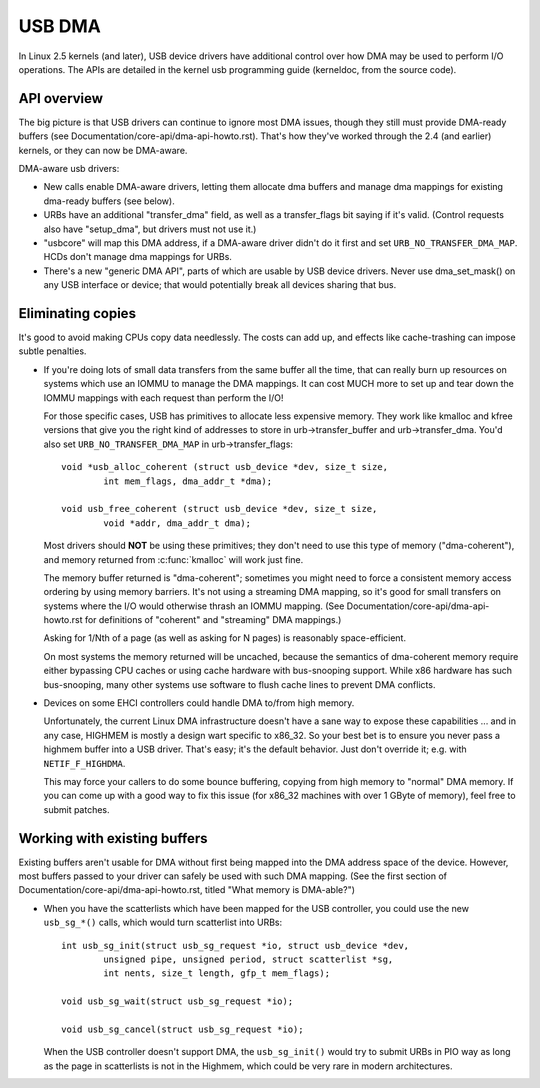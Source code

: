USB DMA
~~~~~~~

In Linux 2.5 kernels (and later), USB device drivers have additional control
over how DMA may be used to perform I/O operations.  The APIs are detailed
in the kernel usb programming guide (kerneldoc, from the source code).

API overview
============

The big picture is that USB drivers can continue to ignore most DMA issues,
though they still must provide DMA-ready buffers (see
Documentation/core-api/dma-api-howto.rst).  That's how they've worked through
the 2.4 (and earlier) kernels, or they can now be DMA-aware.

DMA-aware usb drivers:

- New calls enable DMA-aware drivers, letting them allocate dma buffers and
  manage dma mappings for existing dma-ready buffers (see below).

- URBs have an additional "transfer_dma" field, as well as a transfer_flags
  bit saying if it's valid.  (Control requests also have "setup_dma", but
  drivers must not use it.)

- "usbcore" will map this DMA address, if a DMA-aware driver didn't do
  it first and set ``URB_NO_TRANSFER_DMA_MAP``.  HCDs
  don't manage dma mappings for URBs.

- There's a new "generic DMA API", parts of which are usable by USB device
  drivers.  Never use dma_set_mask() on any USB interface or device; that
  would potentially break all devices sharing that bus.

Eliminating copies
==================

It's good to avoid making CPUs copy data needlessly.  The costs can add up,
and effects like cache-trashing can impose subtle penalties.

- If you're doing lots of small data transfers from the same buffer all
  the time, that can really burn up resources on systems which use an
  IOMMU to manage the DMA mappings.  It can cost MUCH more to set up and
  tear down the IOMMU mappings with each request than perform the I/O!

  For those specific cases, USB has primitives to allocate less expensive
  memory.  They work like kmalloc and kfree versions that give you the right
  kind of addresses to store in urb->transfer_buffer and urb->transfer_dma.
  You'd also set ``URB_NO_TRANSFER_DMA_MAP`` in urb->transfer_flags::

	void *usb_alloc_coherent (struct usb_device *dev, size_t size,
		int mem_flags, dma_addr_t *dma);

	void usb_free_coherent (struct usb_device *dev, size_t size,
		void *addr, dma_addr_t dma);

  Most drivers should **NOT** be using these primitives; they don't need
  to use this type of memory ("dma-coherent"), and memory returned from
  :c:func:`kmalloc` will work just fine.

  The memory buffer returned is "dma-coherent"; sometimes you might need to
  force a consistent memory access ordering by using memory barriers.  It's
  not using a streaming DMA mapping, so it's good for small transfers on
  systems where the I/O would otherwise thrash an IOMMU mapping.  (See
  Documentation/core-api/dma-api-howto.rst for definitions of "coherent" and
  "streaming" DMA mappings.)

  Asking for 1/Nth of a page (as well as asking for N pages) is reasonably
  space-efficient.

  On most systems the memory returned will be uncached, because the
  semantics of dma-coherent memory require either bypassing CPU caches
  or using cache hardware with bus-snooping support.  While x86 hardware
  has such bus-snooping, many other systems use software to flush cache
  lines to prevent DMA conflicts.

- Devices on some EHCI controllers could handle DMA to/from high memory.

  Unfortunately, the current Linux DMA infrastructure doesn't have a sane
  way to expose these capabilities ... and in any case, HIGHMEM is mostly a
  design wart specific to x86_32.  So your best bet is to ensure you never
  pass a highmem buffer into a USB driver.  That's easy; it's the default
  behavior.  Just don't override it; e.g. with ``NETIF_F_HIGHDMA``.

  This may force your callers to do some bounce buffering, copying from
  high memory to "normal" DMA memory.  If you can come up with a good way
  to fix this issue (for x86_32 machines with over 1 GByte of memory),
  feel free to submit patches.

Working with existing buffers
=============================

Existing buffers aren't usable for DMA without first being mapped into the
DMA address space of the device.  However, most buffers passed to your
driver can safely be used with such DMA mapping.  (See the first section
of Documentation/core-api/dma-api-howto.rst, titled "What memory is DMA-able?")

- When you have the scatterlists which have been mapped for the USB controller,
  you could use the new ``usb_sg_*()`` calls, which would turn scatterlist
  into URBs::

	int usb_sg_init(struct usb_sg_request *io, struct usb_device *dev,
		unsigned pipe, unsigned	period, struct scatterlist *sg,
		int nents, size_t length, gfp_t mem_flags);

	void usb_sg_wait(struct usb_sg_request *io);

	void usb_sg_cancel(struct usb_sg_request *io);

  When the USB controller doesn't support DMA, the ``usb_sg_init()`` would try
  to submit URBs in PIO way as long as the page in scatterlists is not in the
  Highmem, which could be very rare in modern architectures.
